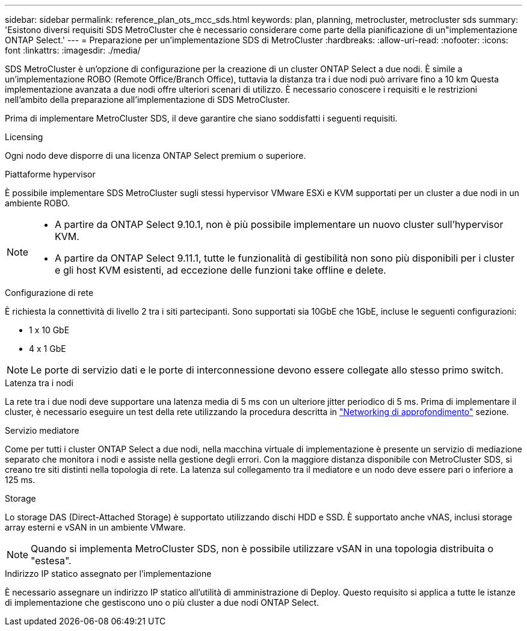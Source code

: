 ---
sidebar: sidebar 
permalink: reference_plan_ots_mcc_sds.html 
keywords: plan, planning, metrocluster, metrocluster sds 
summary: 'Esistono diversi requisiti SDS MetroCluster che è necessario considerare come parte della pianificazione di un"implementazione ONTAP Select.' 
---
= Preparazione per un'implementazione SDS di MetroCluster
:hardbreaks:
:allow-uri-read: 
:nofooter: 
:icons: font
:linkattrs: 
:imagesdir: ./media/


[role="lead"]
SDS MetroCluster è un'opzione di configurazione per la creazione di un cluster ONTAP Select a due nodi. È simile a un'implementazione ROBO (Remote Office/Branch Office), tuttavia la distanza tra i due nodi può arrivare fino a 10 km Questa implementazione avanzata a due nodi offre ulteriori scenari di utilizzo. È necessario conoscere i requisiti e le restrizioni nell'ambito della preparazione all'implementazione di SDS MetroCluster.

Prima di implementare MetroCluster SDS, il deve garantire che siano soddisfatti i seguenti requisiti.

.Licensing
Ogni nodo deve disporre di una licenza ONTAP Select premium o superiore.

.Piattaforme hypervisor
È possibile implementare SDS MetroCluster sugli stessi hypervisor VMware ESXi e KVM supportati per un cluster a due nodi in un ambiente ROBO.

[NOTE]
====
* A partire da ONTAP Select 9.10.1, non è più possibile implementare un nuovo cluster sull'hypervisor KVM.
* A partire da ONTAP Select 9.11.1, tutte le funzionalità di gestibilità non sono più disponibili per i cluster e gli host KVM esistenti, ad eccezione delle funzioni take offline e delete.


====
.Configurazione di rete
È richiesta la connettività di livello 2 tra i siti partecipanti. Sono supportati sia 10GbE che 1GbE, incluse le seguenti configurazioni:

* 1 x 10 GbE
* 4 x 1 GbE



NOTE: Le porte di servizio dati e le porte di interconnessione devono essere collegate allo stesso primo switch.

.Latenza tra i nodi
La rete tra i due nodi deve supportare una latenza media di 5 ms con un ulteriore jitter periodico di 5 ms. Prima di implementare il cluster, è necessario eseguire un test della rete utilizzando la procedura descritta in link:concept_nw_concepts_chars.html["Networking di approfondimento"] sezione.

.Servizio mediatore
Come per tutti i cluster ONTAP Select a due nodi, nella macchina virtuale di implementazione è presente un servizio di mediazione separato che monitora i nodi e assiste nella gestione degli errori. Con la maggiore distanza disponibile con MetroCluster SDS, si creano tre siti distinti nella topologia di rete. La latenza sul collegamento tra il mediatore e un nodo deve essere pari o inferiore a 125 ms.

.Storage
Lo storage DAS (Direct-Attached Storage) è supportato utilizzando dischi HDD e SSD. È supportato anche vNAS, inclusi storage array esterni e vSAN in un ambiente VMware.


NOTE: Quando si implementa MetroCluster SDS, non è possibile utilizzare vSAN in una topologia distribuita o "estesa".

.Indirizzo IP statico assegnato per l'implementazione
È necessario assegnare un indirizzo IP statico all'utilità di amministrazione di Deploy. Questo requisito si applica a tutte le istanze di implementazione che gestiscono uno o più cluster a due nodi ONTAP Select.
